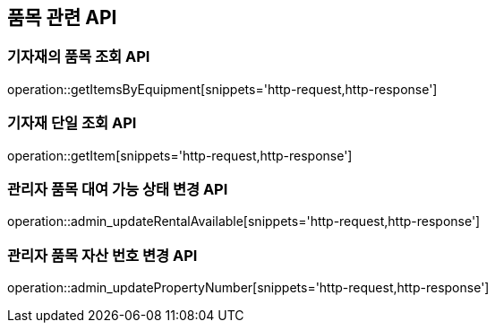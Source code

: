 == 품목 관련 API

=== 기자재의 품목 조회 API

operation::getItemsByEquipment[snippets='http-request,http-response']

=== 기자재 단일 조회 API

operation::getItem[snippets='http-request,http-response']

=== 관리자 품목 대여 가능 상태 변경 API

operation::admin_updateRentalAvailable[snippets='http-request,http-response']

=== 관리자 품목 자산 번호 변경 API

operation::admin_updatePropertyNumber[snippets='http-request,http-response']
